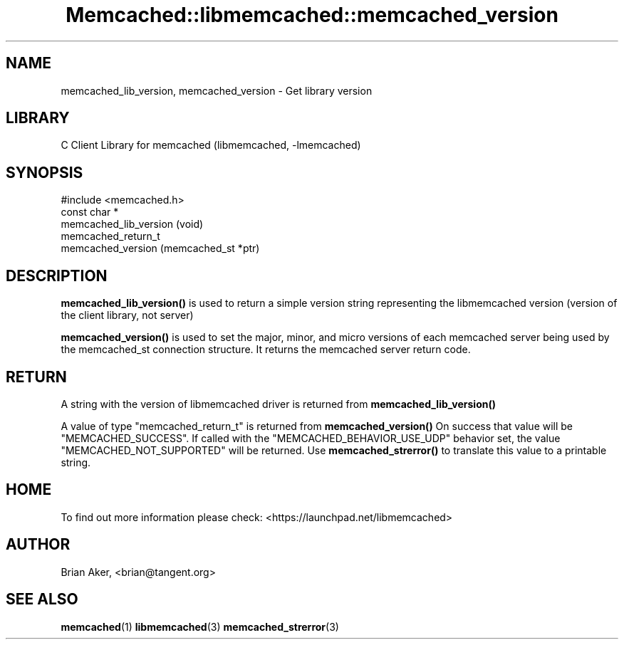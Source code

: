 .\" -*- mode: troff; coding: utf-8 -*-
.\" Automatically generated by Pod::Man 5.01 (Pod::Simple 3.43)
.\"
.\" Standard preamble:
.\" ========================================================================
.de Sp \" Vertical space (when we can't use .PP)
.if t .sp .5v
.if n .sp
..
.de Vb \" Begin verbatim text
.ft CW
.nf
.ne \\$1
..
.de Ve \" End verbatim text
.ft R
.fi
..
.\" \*(C` and \*(C' are quotes in nroff, nothing in troff, for use with C<>.
.ie n \{\
.    ds C` ""
.    ds C' ""
'br\}
.el\{\
.    ds C`
.    ds C'
'br\}
.\"
.\" Escape single quotes in literal strings from groff's Unicode transform.
.ie \n(.g .ds Aq \(aq
.el       .ds Aq '
.\"
.\" If the F register is >0, we'll generate index entries on stderr for
.\" titles (.TH), headers (.SH), subsections (.SS), items (.Ip), and index
.\" entries marked with X<> in POD.  Of course, you'll have to process the
.\" output yourself in some meaningful fashion.
.\"
.\" Avoid warning from groff about undefined register 'F'.
.de IX
..
.nr rF 0
.if \n(.g .if rF .nr rF 1
.if (\n(rF:(\n(.g==0)) \{\
.    if \nF \{\
.        de IX
.        tm Index:\\$1\t\\n%\t"\\$2"
..
.        if !\nF==2 \{\
.            nr % 0
.            nr F 2
.        \}
.    \}
.\}
.rr rF
.\" ========================================================================
.\"
.IX Title "Memcached::libmemcached::memcached_version 3"
.TH Memcached::libmemcached::memcached_version 3 2015-05-07 "perl v5.38.2" "User Contributed Perl Documentation"
.\" For nroff, turn off justification.  Always turn off hyphenation; it makes
.\" way too many mistakes in technical documents.
.if n .ad l
.nh
.SH NAME
memcached_lib_version, memcached_version \- Get library version
.SH LIBRARY
.IX Header "LIBRARY"
C Client Library for memcached (libmemcached, \-lmemcached)
.SH SYNOPSIS
.IX Header "SYNOPSIS"
.Vb 1
\&  #include <memcached.h>
\&
\&  const char *
\&    memcached_lib_version (void) 
\&
\&
\&  memcached_return_t
\&    memcached_version (memcached_st *ptr)
.Ve
.SH DESCRIPTION
.IX Header "DESCRIPTION"
\&\fBmemcached_lib_version()\fR is used to return a simple version string representing
the libmemcached version (version of the client library, not server)
.PP
\&\fBmemcached_version()\fR is used to set the major, minor, and micro versions of each
memcached server being used by the memcached_st connection structure. It returns the 
memcached server return code.
.SH RETURN
.IX Header "RETURN"
A string with the version of libmemcached driver is returned from
\&\fBmemcached_lib_version()\fR
.PP
A value of type \f(CW\*(C`memcached_return_t\*(C'\fR is returned from \fBmemcached_version()\fR
On success that value will be \f(CW\*(C`MEMCACHED_SUCCESS\*(C'\fR. If called with the
\&\f(CW\*(C`MEMCACHED_BEHAVIOR_USE_UDP\*(C'\fR behavior set, the value \f(CW\*(C`MEMCACHED_NOT_SUPPORTED\*(C'\fR 
will be returned. Use \fBmemcached_strerror()\fR to translate this value to 
a printable string.
.SH HOME
.IX Header "HOME"
To find out more information please check:
<https://launchpad.net/libmemcached>
.SH AUTHOR
.IX Header "AUTHOR"
Brian Aker, <brian@tangent.org>
.SH "SEE ALSO"
.IX Header "SEE ALSO"
\&\fBmemcached\fR\|(1) \fBlibmemcached\fR\|(3) \fBmemcached_strerror\fR\|(3)
